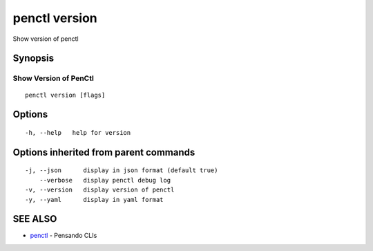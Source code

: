 .. _penctl_version:

penctl version
--------------

Show version of penctl

Synopsis
~~~~~~~~



------------------------
 Show Version of PenCtl 
------------------------


::

  penctl version [flags]

Options
~~~~~~~

::

  -h, --help   help for version

Options inherited from parent commands
~~~~~~~~~~~~~~~~~~~~~~~~~~~~~~~~~~~~~~

::

  -j, --json      display in json format (default true)
      --verbose   display penctl debug log
  -v, --version   display version of penctl
  -y, --yaml      display in yaml format

SEE ALSO
~~~~~~~~

* `penctl <penctl.rst>`_ 	 - Pensando CLIs

